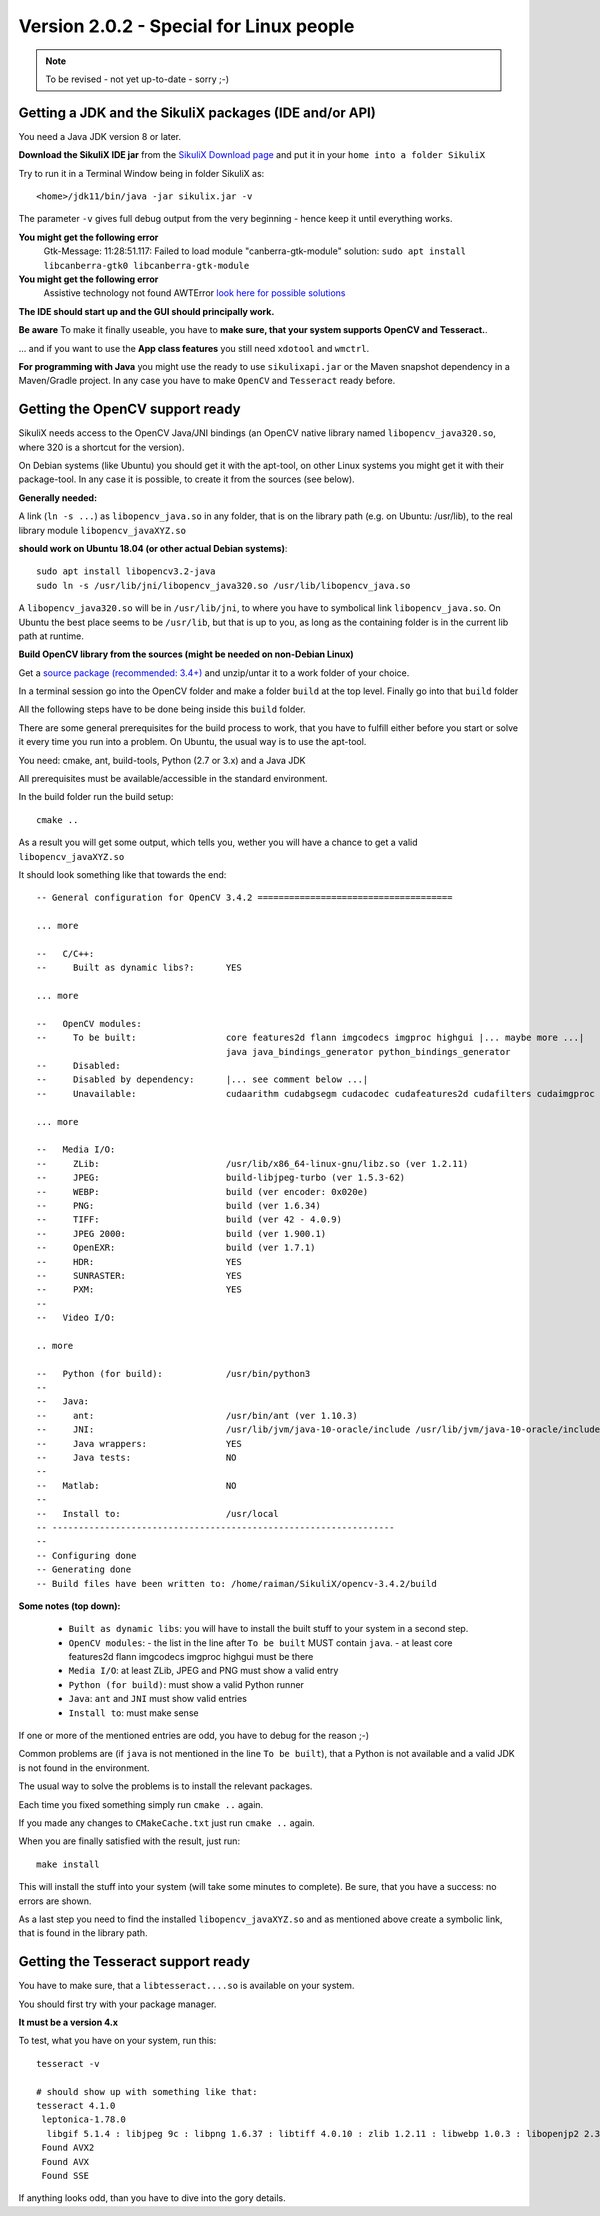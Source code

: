 .. _newslinux:

Version 2.0.2 - Special for Linux people
========================================

.. note::

        To be revised - not yet up-to-date - sorry ;-)

Getting a JDK and the SikuliX packages (IDE and/or API)
-------------------------------------------------------

You need a Java JDK version 8 or later.
 
**Download the SikuliX IDE jar** from the `SikuliX Download page <https://raiman.github.io/SikuliX1/downloads.html>`_
and put it in your ``home into a folder SikuliX``

Try to run it in a Terminal Window being in folder SikuliX as::

    <home>/jdk11/bin/java -jar sikulix.jar -v
    
The parameter ``-v`` gives full debug output from the very beginning - hence keep it until everything works.
    
**You might get the following error**
    Gtk-Message: 11:28:51.117: Failed to load module "canberra-gtk-module"
    solution: ``sudo apt install libcanberra-gtk0 libcanberra-gtk-module``

**You might get the following error**
    Assistive technology not found AWTError
    `look here for possible solutions <https://askubuntu.com/questions/695560/assistive-technology-not-found-awterror>`_

**The IDE should start up and the GUI should principally work.**

**Be aware** To make it finally useable, you have to **make sure, that your system supports OpenCV and Tesseract.**.

... and if you want to use the **App class features** you still need ``xdotool`` and ``wmctrl``.

**For programming with Java** you might use the ready to use ``sikulixapi.jar`` or the Maven snapshot dependency
in a Maven/Gradle project. In any case you have to make ``OpenCV`` and ``Tesseract`` ready before.

Getting the OpenCV support ready
--------------------------------

SikuliX needs access to the OpenCV Java/JNI bindings (an OpenCV native library named ``libopencv_java320.so``,
where 320 is a shortcut for the version).

On Debian systems (like Ubuntu) you should get it with the apt-tool, on other Linux systems you might
get it with their package-tool. In any case it is possible, to create it from the sources (see below).

**Generally needed:**

A link (``ln -s ...``) as ``libopencv_java.so`` in any folder, that is on the library path
(e.g. on Ubuntu: /usr/lib), to the real library module ``libopencv_javaXYZ.so``

**should work on Ubuntu 18.04 (or other actual Debian systems)**::

        sudo apt install libopencv3.2-java
        sudo ln -s /usr/lib/jni/libopencv_java320.so /usr/lib/libopencv_java.so
        
A ``libopencv_java320.so`` will be in ``/usr/lib/jni``, to where you have to symbolical link ``libopencv_java.so``.
On Ubuntu the best place seems to be ``/usr/lib``, but that is up to you,
as long as the containing folder is in the current lib path at runtime.

**Build OpenCV library from the sources (might be needed on non-Debian Linux)**

Get a `source package (recommended: 3.4+) <https://opencv.org/releases.html>`_
and unzip/untar it to a work folder of your choice.

In a terminal session go into the OpenCV folder and make a folder ``build`` at the top level.
Finally go into that ``build`` folder

All the following steps have to be done being inside this ``build`` folder.

There are some general prerequisites for the build process to work, that you have to fulfill either before you start
or solve it every time you run into a problem. On Ubuntu, the usual way is to use the apt-tool.

You need: cmake, ant, build-tools, Python (2.7 or 3.x) and a Java JDK

All prerequisites must be available/accessible in the standard environment.

In the build folder run the build setup::

    cmake ..

As a result you will get some output, which tells you,
wether you will have a chance to get a valid ``libopencv_javaXYZ.so``

It should look something like that towards the end::

    -- General configuration for OpenCV 3.4.2 =====================================

    ... more

    --   C/C++:
    --     Built as dynamic libs?:      YES

    ... more

    --   OpenCV modules:
    --     To be built:                 core features2d flann imgcodecs imgproc highgui |... maybe more ...| 
                                        java java_bindings_generator python_bindings_generator
    --     Disabled:                    
    --     Disabled by dependency:      |... see comment below ...|
    --     Unavailable:                 cudaarithm cudabgsegm cudacodec cudafeatures2d cudafilters cudaimgproc cudalegacy cudaobjdetect cudaoptflow cudastereo cudawarping cudev dnn python2 python3 ts viz

    ... more

    --   Media I/O:
    --     ZLib:                        /usr/lib/x86_64-linux-gnu/libz.so (ver 1.2.11)
    --     JPEG:                        build-libjpeg-turbo (ver 1.5.3-62)
    --     WEBP:                        build (ver encoder: 0x020e)
    --     PNG:                         build (ver 1.6.34)
    --     TIFF:                        build (ver 42 - 4.0.9)
    --     JPEG 2000:                   build (ver 1.900.1)
    --     OpenEXR:                     build (ver 1.7.1)
    --     HDR:                         YES
    --     SUNRASTER:                   YES
    --     PXM:                         YES
    --
    --   Video I/O:

    .. more

    --   Python (for build):            /usr/bin/python3
    --
    --   Java:
    --     ant:                         /usr/bin/ant (ver 1.10.3)
    --     JNI:                         /usr/lib/jvm/java-10-oracle/include /usr/lib/jvm/java-10-oracle/include/linux /usr/lib/jvm/java-10-oracle/include
    --     Java wrappers:               YES
    --     Java tests:                  NO
    --
    --   Matlab:                        NO
    --
    --   Install to:                    /usr/local
    -- -----------------------------------------------------------------
    --
    -- Configuring done
    -- Generating done
    -- Build files have been written to: /home/raiman/SikuliX/opencv-3.4.2/build

**Some notes (top down):**

 - ``Built as dynamic libs``: you will have to install the built stuff to your system in a second step.
 - ``OpenCV modules``: 
   - the list in the line after ``To be built`` MUST contain ``java``.
   - at least core features2d flann imgcodecs imgproc highgui must be there
 - ``Media I/O``: at least ZLib, JPEG and PNG must show a valid entry
 - ``Python (for build)``: must show a valid Python runner
 - ``Java``: ``ant`` and ``JNI`` must show valid entries
 - ``Install to``: must make sense

If one or more of the mentioned entries are odd, you have to debug for the reason ;-)

Common problems are (if ``java`` is not mentioned in the line ``To be built``),
that a Python is not available and a valid JDK is not found in the environment.

The usual way to solve the problems is to install the relevant packages.

Each time you fixed something simply run ``cmake ..`` again.

If you made any changes to ``CMakeCache.txt`` just run ``cmake ..`` again.

When you are finally satisfied with the result, just run::

    make install

This will install the stuff into your system (will take some minutes to complete).
Be sure, that you have a success: no errors are shown.

As a last step you need to find the installed ``libopencv_javaXYZ.so`` and as mentioned above create a symbolic link,
that is found in the library path.

Getting the Tesseract support ready
-----------------------------------

You have to make sure, that a ``libtesseract....so`` is available on your system.

You should first try with your package manager.

**It must be a version 4.x** 

To test, what you have on your system, run this::

        tesseract -v

        # should show up with something like that:
        tesseract 4.1.0
         leptonica-1.78.0
          libgif 5.1.4 : libjpeg 9c : libpng 1.6.37 : libtiff 4.0.10 : zlib 1.2.11 : libwebp 1.0.3 : libopenjp2 2.3.1
         Found AVX2
         Found AVX
         Found SSE

If anything looks odd, than you have to dive into the gory details.
